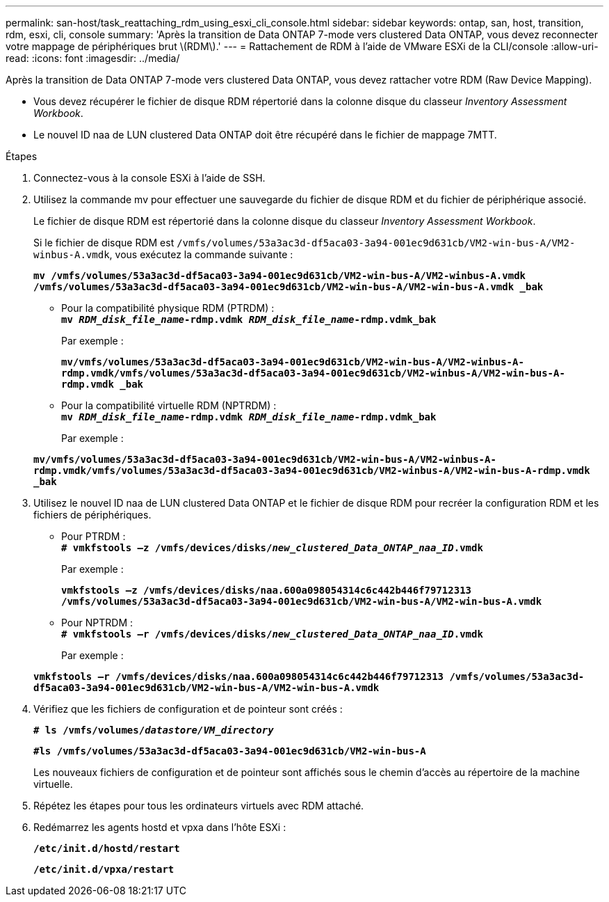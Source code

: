 ---
permalink: san-host/task_reattaching_rdm_using_esxi_cli_console.html 
sidebar: sidebar 
keywords: ontap, san, host, transition, rdm, esxi, cli, console 
summary: 'Après la transition de Data ONTAP 7-mode vers clustered Data ONTAP, vous devez reconnecter votre mappage de périphériques brut \(RDM\).' 
---
= Rattachement de RDM à l'aide de VMware ESXi de la CLI/console
:allow-uri-read: 
:icons: font
:imagesdir: ../media/


[role="lead"]
Après la transition de Data ONTAP 7-mode vers clustered Data ONTAP, vous devez rattacher votre RDM (Raw Device Mapping).

* Vous devez récupérer le fichier de disque RDM répertorié dans la colonne disque du classeur _Inventory Assessment Workbook_.
* Le nouvel ID naa de LUN clustered Data ONTAP doit être récupéré dans le fichier de mappage 7MTT.


.Étapes
. Connectez-vous à la console ESXi à l'aide de SSH.
. Utilisez la commande mv pour effectuer une sauvegarde du fichier de disque RDM et du fichier de périphérique associé.
+
Le fichier de disque RDM est répertorié dans la colonne disque du classeur _Inventory Assessment Workbook_.

+
Si le fichier de disque RDM est `/vmfs/volumes/53a3ac3d-df5aca03-3a94-001ec9d631cb/VM2-win-bus-A/VM2-winbus-A.vmdk`, vous exécutez la commande suivante :

+
`*mv /vmfs/volumes/53a3ac3d-df5aca03-3a94-001ec9d631cb/VM2-win-bus-A/VM2-winbus-A.vmdk /vmfs/volumes/53a3ac3d-df5aca03-3a94-001ec9d631cb/VM2-win-bus-A/VM2-win-bus-A.vmdk _bak*`

+
** Pour la compatibilité physique RDM (PTRDM) : +
`*mv __RDM_disk_file_name__-rdmp.vdmk __RDM_disk_file_name__-rdmp.vdmk_bak*`
+
Par exemple :

+
`*mv/vmfs/volumes/53a3ac3d-df5aca03-3a94-001ec9d631cb/VM2-win-bus-A/VM2-winbus-A-rdmp.vmdk/vmfs/volumes/53a3ac3d-df5aca03-3a94-001ec9d631cb/VM2-winbus-A/VM2-win-bus-A-rdmp.vmdk _bak*`

** Pour la compatibilité virtuelle RDM (NPTRDM) : +
`*mv __RDM_disk_file_name__-rdmp.vdmk __RDM_disk_file_name__-rdmp.vdmk_bak*`
+
Par exemple :

+
`*mv/vmfs/volumes/53a3ac3d-df5aca03-3a94-001ec9d631cb/VM2-win-bus-A/VM2-winbus-A-rdmp.vmdk/vmfs/volumes/53a3ac3d-df5aca03-3a94-001ec9d631cb/VM2-winbus-A/VM2-win-bus-A-rdmp.vmdk _bak*`



. Utilisez le nouvel ID naa de LUN clustered Data ONTAP et le fichier de disque RDM pour recréer la configuration RDM et les fichiers de périphériques.
+
** Pour PTRDM : +
`*# vmkfstools –z /vmfs/devices/disks/__new_clustered_Data_ONTAP_naa_ID__.vmdk*`
+
Par exemple :

+
`*vmkfstools –z /vmfs/devices/disks/naa.600a098054314c6c442b446f79712313 /vmfs/volumes/53a3ac3d-df5aca03-3a94-001ec9d631cb/VM2-win-bus-A/VM2-win-bus-A.vmdk*`

** Pour NPTRDM : +
`*# vmkfstools –r /vmfs/devices/disks/__new_clustered_Data_ONTAP_naa_ID__.vmdk*`
+
Par exemple :

+
`*vmkfstools –r /vmfs/devices/disks/naa.600a098054314c6c442b446f79712313 /vmfs/volumes/53a3ac3d-df5aca03-3a94-001ec9d631cb/VM2-win-bus-A/VM2-win-bus-A.vmdk*`



. Vérifiez que les fichiers de configuration et de pointeur sont créés :
+
`*# ls /vmfs/volumes/__datastore/VM_directory__*`

+
`*#ls /vmfs/volumes/53a3ac3d-df5aca03-3a94-001ec9d631cb/VM2-win-bus-A*`

+
Les nouveaux fichiers de configuration et de pointeur sont affichés sous le chemin d'accès au répertoire de la machine virtuelle.

. Répétez les étapes pour tous les ordinateurs virtuels avec RDM attaché.
. Redémarrez les agents hostd et vpxa dans l'hôte ESXi :
+
`*/etc/init.d/hostd/restart*`

+
`*/etc/init.d/vpxa/restart*`


